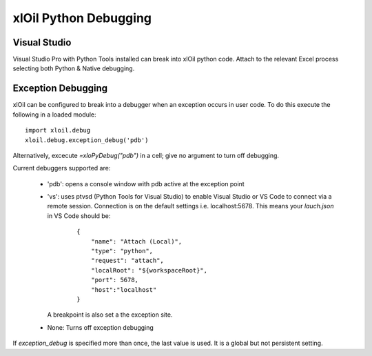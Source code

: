 ==============================
xlOil Python Debugging
==============================

Visual Studio
-------------
Visual Studio Pro with Python Tools installed can break into xlOil python code.  Attach to the
relevant Excel process selecting both Python & Native debugging.

Exception Debugging
-------------------
xlOil can be configured to break into a debugger when an exception occurs in user code.  To 
do this execute the following in a loaded module:

::

    import xloil.debug
    xloil.debug.exception_debug('pdb')

Alternatively, excecute `=xloPyDebug("pdb")` in a cell; give no argument to turn off debugging.

Current debuggers supported are:

    * 'pdb': opens a console window with pdb active at the exception point
    * 'vs': uses ptvsd (Python Tools for Visual Studio) to enable Visual Studio or VS Code 
      to connect via a remote session. Connection is on the default settings
      i.e. localhost:5678. This means your `lauch.json` in VS Code should be:
    
        ::

            {
                "name": "Attach (Local)",
                "type": "python",
                "request": "attach",
                "localRoot": "${workspaceRoot}",
                "port": 5678,
                "host":"localhost"
            }

      A breakpoint is also set a the exception site.
    * None: Turns off exception debugging

If `exception_debug` is specified more than once, the last value is used. It is a global but
not persistent setting.
